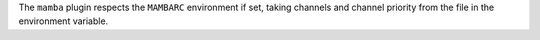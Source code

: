 The ``mamba`` plugin respects the ``MAMBARC`` environment if set, taking
channels and channel priority from the file in the environment variable.
